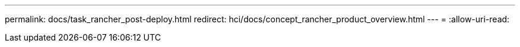 ---
permalink: docs/task_rancher_post-deploy.html 
redirect: hci/docs/concept_rancher_product_overview.html 
---
= 
:allow-uri-read: 


